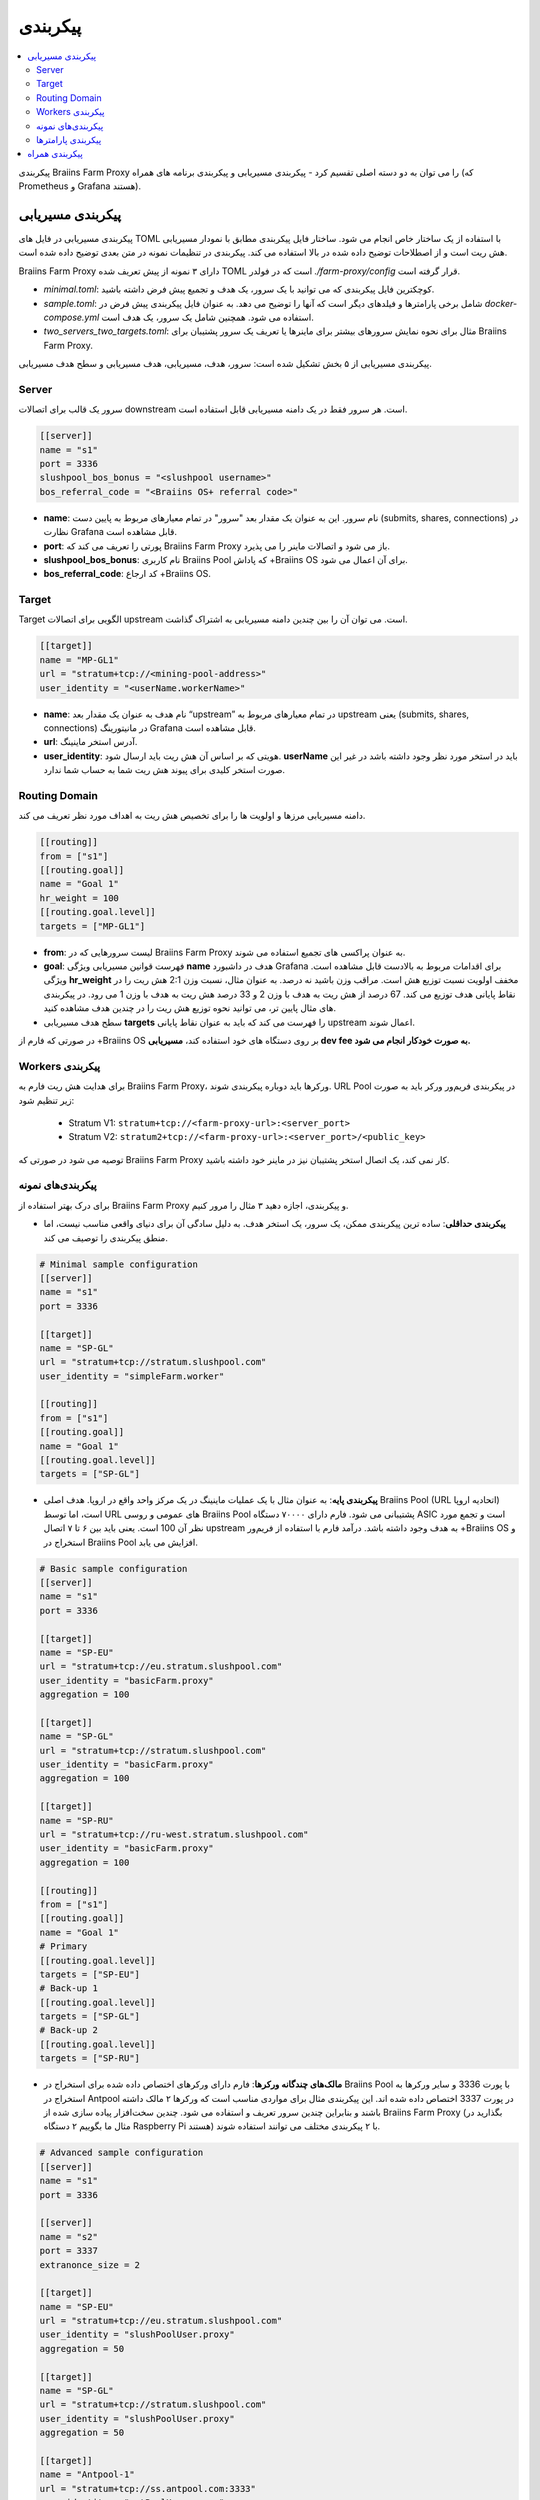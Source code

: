 
.. raw:: html

    <script>
      window.fwSettings={
      'widget_id':77000003511
      };
      !function(){if("function"!=typeof window.FreshworksWidget){var n=function(){n.q.push(arguments)};n.q=[],window.FreshworksWidget=n}}()
    </script>
    <script type='text/javascript' src='https://euc-widget.freshworks.com/widgets/77000003511.js' async defer></script>

#############
پیکربندی
#############

.. contents::
  :local:
  :depth: 2

پیکربندی Braiins Farm Proxy را می توان به دو دسته اصلی تقسیم کرد - پیکربندی مسیریابی و پیکربندی برنامه های همراه (که Prometheus و Grafana هستند).

*********************
پیکربندی مسیریابی
*********************

پیکربندی مسیریابی در فایل های TOML با استفاده از یک ساختار خاص انجام می شود. ساختار فایل پیکربندی مطابق با نمودار مسیریابی هش ریت است و از اصطلاحات توضیح داده شده در بالا استفاده می کند. پیکربندی در تنظیمات نمونه در متن بعدی توضیح داده شده است.

Braiins Farm Proxy دارای ۳ نمونه از پیش تعریف شده TOML است که در فولدر *./farm-proxy/config* قرار گرفته است.

* *minimal.toml*: کوچکترین فایل پیکربندی که می توانید با یک سرور، یک هدف و تجمیع پیش فرض داشته باشید.
* *sample.toml*: شامل برخی پارامترها و فیلدهای دیگر است که آنها را توضیح می دهد. به عنوان فایل پیکربندی پیش فرض در *docker-compose.yml* استفاده می شود. همچنین شامل یک سرور، یک هدف است.
* *two_servers_two_targets.toml*: مثال برای نحوه نمایش سرورهای بیشتر برای ماینرها یا تعریف یک سرور پشتیبان برای Braiins Farm Proxy.


پیکربندی مسیریابی از ۵ بخش تشکیل شده است: سرور، هدف، مسیریابی، هدف مسیریابی و سطح هدف مسیریابی.

.. raw:: html

  <iframe width="560" height="315" src="https://www.youtube-nocookie.com/embed/grZ3aQG9mHE" title="YouTube video player" frameborder="0" allow="accelerometer; autoplay; clipboard-write; encrypted-media; gyroscope; picture-in-picture" allowfullscreen></iframe>

Server 
=======

سرور یک قالب برای اتصالات downstream است. هر سرور فقط در یک دامنه مسیریابی قابل استفاده است.

.. code-block:: shell

      [[server]]
      name = "s1"
      port = 3336
      slushpool_bos_bonus = "<slushpool username>"
      bos_referral_code = "<Braiins OS+ referral code>"



* **name**: نام سرور. این به عنوان یک مقدار بعد "سرور" در تمام معیارهای مربوط به پایین دست (submits, shares, connections) در نظارت Grafana قابل مشاهده است.
* **port**: پورتی را تعریف می کند که Braiins Farm Proxy باز می شود و اتصالات ماینر را می پذیرد.
* **slushpool_bos_bonus**: نام کاربری Braiins Pool که پاداش +Braiins OS برای آن اعمال می شود.
* **bos_referral_code**: کد ارجاع +Braiins OS.
   
Target
=======

Target الگویی برای اتصالات upstream است. می توان آن را بین چندین دامنه مسیریابی به اشتراک گذاشت.

.. code-block:: shell

      [[target]]
      name = "MP-GL1"
      url = "stratum+tcp://<mining-pool-address>"
      user_identity = "<userName.workerName>"

* **name**: نام هدف به عنوان یک مقدار بعد “upstream” در تمام معیارهای مربوط به upstream یعنی (submits, shares, connections) در مانیتورینگ Grafana قابل مشاهده است.
* **url**: آدرس استخر ماینینگ.
* **user_identity**: هویتی که بر اساس آن هش ریت باید ارسال شود. **userName** باید در استخر مورد نظر وجود داشته باشد در غیر این صورت استخر کلیدی برای پیوند هش ریت شما به حساب شما ندارد.

Routing Domain
===============

دامنه مسیریابی مرزها و اولویت ها را برای تخصیص هش ریت به اهداف مورد نظر تعریف می کند.

.. code-block:: shell

      [[routing]]
      from = ["s1"]
      [[routing.goal]]
      name = "Goal 1"
      hr_weight = 100
      [[routing.goal.level]]
      targets = ["MP-GL1"]

* **from**: لیست سرورهایی که در Braiins Farm Proxy به عنوان پراکسی های تجمیع استفاده می شوند.
* **goal**: فهرست قوانین مسیریابی ویژگی **name** هدف در داشبورد Grafana برای اقدامات مربوط به بالادست قابل مشاهده است. ویژگی **hr_weight** مخفف اولویت نسبت توزیع هش است. مراقب وزن باشید نه درصد. به عنوان مثال، نسبت وزن 2:1 هش ریت را در نقاط پایانی هدف توزیع می کند. 67 درصد از هش ریت به هدف با وزن 2 و 33 درصد هش ریت به هدف با وزن 1 می رود. در پیکربندی های مثال پایین تر، می توانید نحوه توزیع هش ریت را در چندین هدف مشاهده کنید.
* سطح هدف مسیریابی **targets** را فهرست می کند که باید به عنوان نقاط پایانی upstream اعمال شوند.

در صورتی که فارم از +‌Braiins OS بر روی دستگاه های خود استفاده کند، **مسیریابی dev fee به صورت خودکار انجام می شود.**

Workers پیکربندی
=====================

برای هدایت هش ریت فارم به Braiins Farm Proxy، ورکرها باید دوباره پیکربندی شوند. URL Pool در پیکربندی فریم‌ور ورکر باید به صورت زیر تنظیم شود:

 * Stratum V1: ``stratum+tcp://<farm-proxy-url>:<server_port>``
 *  Stratum V2: ``stratum2+tcp://<farm-proxy-url>:<server_port>/<public_key>``

توصیه می شود در صورتی که Braiins Farm Proxy کار نمی کند، یک اتصال استخر پشتیبان نیز در ماینر خود داشته باشید.

پیکربندی‌های نمونه
======================

برای درک بهتر استفاده از Braiins Farm Proxy و پیکربندی، اجازه دهید ۳ مثال را مرور کنیم.

* **پیکربندی حداقلی**: ساده ترین پیکربندی ممکن، یک سرور، یک استخر هدف. به دلیل سادگی آن برای دنیای واقعی مناسب نیست، اما منطق پیکربندی را توصیف می کند.

.. code-block:: shell

      # Minimal sample configuration
      [[server]]
      name = "s1"                                
      port = 3336

      [[target]]
      name = "SP-GL"
      url = "stratum+tcp://stratum.slushpool.com"
      user_identity = "simpleFarm.worker"

      [[routing]]
      from = ["s1"]
      [[routing.goal]]
      name = "Goal 1"
      [[routing.goal.level]]
      targets = ["SP-GL"]


* **پیکربندی پایه**: به عنوان مثال با یک عملیات ماینینگ در یک مرکز واحد واقع در اروپا. هدف اصلی Braiins Pool (URL اتحادیه اروپا) است، اما توسط URL های عمومی و روسی Braiins Pool پشتیبانی می شود. فارم دارای ۷۰۰۰۰ دستگاه ASIC است و تجمع مورد نظر آن 100 است. یعنی باید بین ۶ تا ۷ اتصال upstream به هدف وجود داشته باشد. درآمد فارم با استفاده از فریم‌ور +Braiins OS و استخراج در Braiins Pool افزایش می یابد.

.. code-block:: shell

      # Basic sample configuration
      [[server]]
      name = "s1"
      port = 3336

      [[target]]
      name = "SP-EU"
      url = "stratum+tcp://eu.stratum.slushpool.com"
      user_identity = "basicFarm.proxy"
      aggregation = 100

      [[target]]
      name = "SP-GL"
      url = "stratum+tcp://stratum.slushpool.com"
      user_identity = "basicFarm.proxy"
      aggregation = 100

      [[target]]
      name = "SP-RU"
      url = "stratum+tcp://ru-west.stratum.slushpool.com"
      user_identity = "basicFarm.proxy"
      aggregation = 100

      [[routing]]
      from = ["s1"]
      [[routing.goal]]
      name = "Goal 1"
      # Primary
      [[routing.goal.level]]
      targets = ["SP-EU"]
      # Back-up 1
      [[routing.goal.level]]
      targets = ["SP-GL"]
      # Back-up 2
      [[routing.goal.level]]
      targets = ["SP-RU"]

* **مالک‌های چندگانه ورکرها**: فارم دارای ورکرهای اختصاص داده شده برای استخراج در Braiins Pool با پورت 3336 و سایر ورکرها به استخراج در Antpool در پورت 3337 اختصاص داده شده اند. این پیکربندی مثال برای مواردی مناسب است که ورکرها ۲ مالک داشته باشند و بنابراین چندین سرور تعریف و استفاده می شود. چندین سخت‌افزار پیاده سازی شده از Braiins Farm Proxy (بگذارید در مثال ما بگوییم ۲ دستگاه Raspberry Pi هستند) با ۲ پیکربندی مختلف می توانند استفاده شوند.
   
.. code-block:: shell

      # Advanced sample configuration
      [[server]]
      name = "s1"
      port = 3336

      [[server]]
      name = "s2"
      port = 3337
      extranonce_size = 2

      [[target]]
      name = "SP-EU"
      url = "stratum+tcp://eu.stratum.slushpool.com"
      user_identity = "slushPoolUser.proxy"
      aggregation = 50

      [[target]]
      name = "SP-GL"
      url = "stratum+tcp://stratum.slushpool.com"
      user_identity = "slushPoolUser.proxy"
      aggregation = 50                                                      

      [[target]]
      name = "Antpool-1"
      url = "stratum+tcp://ss.antpool.com:3333"
      user_identity = "antPoolUser.proxy"
      aggregation = 50
      extranonce_size = 4

      [[target]]
      name = "Antpool-2"
      url = "stratum+tcp://ss.antpool.com:443"
      user_identity = "antPoolUser.proxy"
      aggregation = 50
      extranonce_size = 4

      [[routing]]
      from = ["s1","s2"]
      [[routing.goal]]
      name = "Goal SP"
      # Primary Braiins Pool
      [[routing.goal.level]]
      targets = ["SP-EU"]
      # Back-up Braiins Pool
      [[routing.goal.level]]
      targets = ["SP-GL"]
      #
      [[routing.goal]]
      name = "Goal Ant"
      # Primary Antpool
      [[routing.goal.level]]
      targets = ["Antpool-1"]
      # Back-up Antpool
      [[routing.goal.level]]
      targets = ["Antpool-2"]

* **تنوع بخشیدن به استخرها**: فارمی که با استفاده از ۱ نمونه Braiins Farm Proxy با ۱ سرور و چندین نقطه پایانی هدف upstream با تخصیص هش ۱۰۰:۸۰:۲۰ ~ تقریباً، هش را به ۳ استخر اختصاص می دهد. ۵۰ درصد هش ریت به هدف “Goal SP”  و ۴۰ درصد هش به هدف “Goal Ant” و ۱۰ درصد به هدف “Goal BTC.com” می رسد.

.. code-block:: shell

      # Diversification of pools
      [[server]]
      name = "s1"
      port = 3336
      extranonce_size = 2

      [[target]]
      name = "SP-EU"
      url = "stratum+tcp://eu.stratum.slushpool.com"
      user_identity = "slushPoolUser.proxy"
      aggregation = 50

      [[target]]
      name = "SP-GL"
      url = "stratum+tcp://stratum.slushpool.com"
      user_identity = "slushPoolUser.proxy"
      aggregation = 50

      [[target]]
      name = "Antpool-1"
      url = "stratum+tcp://ss.antpool.com:3333"
      user_identity = "antUser.proxy"
      aggregation = 50
      extranonce_size = 4

      [[target]]
      name = "Antpool-2"
      url = "stratum+tcp://ss.antpool.com:443"
      user_identity = "antUser.proxy"
      aggregation = 50
      extranonce_size = 4

      [[target]]
      name = "BTCcom-1"
      url = "stratum+tcp://eu.ss.btc.com:1800"
      user_identity = "btcUser.proxy"
      aggregation = 50

      [[target]]
      name = "BTCcom-2"
      url = "stratum+tcp://eu.ss.btc.com:443"
      user_identity = "btcUser.proxy"
      aggregation = 50

      [[routing]]
      from = ["s1"]
      [[routing.goal]]
      name = "Goal SP"
      hr_weight = 100
      # Primary Braiins Pool
      [[routing.goal.level]]
      targets = ["SP-EU"]
      # Back-up Braiins Pool
      [[routing.goal.level]]
      targets = ["SP-GL"]
      #
      [[routing.goal]]
      name = "Goal Ant"
      hr_weight = 80
      # Primary Antpool
      [[routing.goal.level]]
      targets = ["Antpool-1"]
      # Back-up Antpool
      [[routing.goal.level]]
      targets = ["Antpool-2"]
      #
      [[routing.goal]]
      name = "Goal BTC.com"
      hr_weight = 20
      # Primary BTC.com
      [[routing.goal.level]]
      targets = ["BTCcom-1"]
      # Back-up BTC.com
      [[routing.goal.level]]
      targets = ["BTCcom-2"]

* **مکان های مختلف عملیات ماینینگ**: فارم‌های ماینینگ با چندین کانتینر استخراج فیزیکی یا ساختمان در مکان‌های مختلف، از یک نمونه Braiins Farm Proxy در هر یک از مکان‌ها یا برای هر کانتینر با یک سرور downstream و یک هدف upstream با شناسه‌های ورکر مختلف در هر مکان / کانتینر استفاده می‌کنند تا هش ریت را از هم متمایز کند. در هر مکان / کانتینر می‌توان از طریق نمونه دیگری از Braiins Farm Proxy، پراکسی‌های فارم را به‌صورت سلسله مراتبی به هش‌ریت جمع‌آوری شده از پروکسی‌های فارم کانتینرهای جداگانه پیوند داد.
   
پیکربندی پارامترها
========================

فهرستی از پارامترهای اجباری و اختیاری موجود در پیکربندی Braiins Farm Proxy. پارامترها به بخش های پیکربندی مربوطه اختصاص داده می شوند.

Server
------

 * **name**: string: حساس به حروف کوچک و بزرگ با حداقل طول ۱ (اجباری)، نام سرور،
 * **port**: integer (اجباری)، پورت اختصاص داده شده به Braiins Farm Proxy،
 * **extranonce_size**: integer (اختیاری)، extranonce ارائه شده به دستگاه پایین دست (ASIC)، باید حداقل ۲ برابر کمتر از *extranonce_size* در *target* باشد، پیش فرض *4* است،
 * **validates_hash_rate**: boolean (true/false, اختیاری), پارامتر تعیین می کند که آیا پروکسی باید ارسال را از پایین دست اعتبار سنجی کند، پیش فرض *true* است،
 * **use_empty_extranonce1**: boolean (true/false, اختیاری), پارامتر تعیین می کند که آیا می توان از 1 بایت بیشتر از nonce اضافی استفاده کرد (هر دستگاهی آن را پشتیبانی نمی کند)، پیش فرض *false* است،
 * **submission_rate**: real (اختیاری), نرخ ارسال مورد نظر پایین‌دستی (miner -> proxy) که به‌عنوان تعداد ارسال‌ها در یک ثانیه تعریف می‌شود، پیش‌فرض *0.2* (1 ارسال در هر 5 ثانیه) است.
 * **slushpool_bos_bonus**: string: حساس به حروف کوچک با حداقل طول 0 (اختیاری)، نام کاربری Braiins Pool که برای آن تخفیف +‌Braiins OS اعمال می شود،
 * **bos_referral_code**: string: حساس به حروف کوچک و بزرگ با حداقل طول 6 (اختیاری)، کد ارجاع +Braiins OS در طول کامل برای دریافت جایزه ارائه می شود.
   
Target
------

 * **name**: string: حساس به حروف کوچک و بزرگ با حداقل طول ۱ (اجباری)، نام نقطه پایانی هدف،
 * **url**: string (اجباری), آدرس استخر استخراج،
 * **user_identity**: string: حساس به حروف کوچک و بزرگ با حداقل طول ۱ (اجباری)،
 * **identity_pass_through**: boolean (true/false, اختیاری), انتشار یک هویت ورکر تکی به استخر هدف (ارسال ویژگی به بالادست)، پیش‌فرض *false* است،
 * **extranonce_size**: integer (اختیاری), Extranonce اعمال شده در استخر هدف، باید حداقل 2  برابر بیشتر از *extranonce_size* موجود در *server* باشد، پیش فرض *6* است (**بعضی از استخرها حداکثر به 4 نیاز دارند: AntPool، Binance Pool، Luxor**) ،
 * **aggregation**: integer (اختیاری), تعداد ورکرها انبوه (ASIC) در هر یک اتصال بالادست، پیش‌فرض *50* است.
   
Routing
-------

 * **name**: string: حساس به حروف کوچک و بزرگ با حداقل طول ۱ (اجباری)، نام دامنه مسیریابی،
 * **from**: لیست (اجباری)، لیست سرورهایی که به عنوان پراکسی های تجمیع کننده استفاده می شوند.
   
Routing Goal
------------

 * **name**: string: حساس به حروف کوچک و بزرگ با حداقل طول ۱ (اجباری)، نام هدف مسیریابی،
 * **hr_weight:** integer (اختیاری), وزن برای نسبت ترجیحی توزیع هش ریت.
   
Routing Goal Level
------------------

 * **targets**: فهرست (اجباری)، فهرست اهدافی که به عنوان نقاط پایانی هدف در دامنه مسیریابی اعمال می شوند.

**************************
پیکربندی همراه
**************************

پیکربندی دیگر در فایل *docker-compose.yml* از پیش تعریف شده است که یک برنامه ضروری برای اجرای Braiins Farm Proxy به عنوان یک پشته Docker چند کانتینری است. این فایل پیکربندی به گونه ای طراحی شده است که به حداقل ویرایش ممکن نیاز دارد. Docker-compose شامل پیکربندی این خدمات است:

 * **Prometheus**: روی پورت **9090** اجرا می شود، می توان به آن در مرورگر خود به آدرس مقابل دسترسی داشت، به عنوان مثال. ``http://<your-host>:9090/``
 * **Node Exporter**: روی پورت **9100** اجرا می شود، می توان به آن در مرورگر خود به آدرس مقابل دسترسی داشت، به عنوان مثال. ``http:/<your-host>:9100/``
 * **Grafana**: روی پورت **3000** اجرا می شود، می توان به آن در مرورگر خود به آدرس مقابل دسترسی داشت، به عنوان مثال. ``http://<your-host>:3000/``

Grafana برای مانیتورینگ بر استخراج با Braiins Farm Proxy بسیار مهم است. Prometheus می تواند مفید باشد در صورتی که کاربر بخواهد نمودارهای خود را برای داشبورد Grafana بسازد. Node Exporter صادرکننده پارامترهای سیستم عامل و سرور برای پایگاه داده Prometheus است.

.. attention::

   فایل *docker-compose.yml* به یک فایل پیکربندی **sample.toml** در پیکربندی کانتینر farm-proxy اشاره دارد. اگر اپراتور فارم، فایل پیکربندی خود را داشته باشد و بخواهد آن را به farm-proxy آدرس دهی کند، sample.toml باید با آن فایل جایگزین شود. در زیر می توانید پیکربندی farm-proxy را در *docker-compose.yml* مشاهده کنید.


.. code-block:: shell

      farm-proxy:
      image: braiinssystems/farm-proxy:v1.0.0-rc4
      container_name: farm-proxy
      network_mode: "host"
      volumes:
      - "./config/sample.toml:/conf/farm_proxy.yml"
      environment:
      - CONF_PATH=/conf/farm_proxy.yml
      - RUST_LOG=debug
      - RUST_BACKTRACE=full
      restart: unless-stopped
      logging:
      driver: "json-file"
      options:
      max-size: "100m"
      max-file: "50"
      compress: "true"

